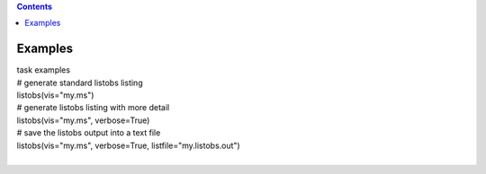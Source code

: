 .. contents::
   :depth: 3
..

.. container::
   :name: viewlet-above-content-title

Examples
========

.. container::
   :name: viewlet-below-content-title

.. container:: documentDescription description

   task examples

.. container:: section
   :name: viewlet-above-content-body

.. container:: section
   :name: content-core

   .. container::
      :name: parent-fieldname-text

      .. container:: casa-input-box

         | # generate standard listobs listing
         | listobs(vis="my.ms")

      .. container:: casa-input-box

         | # generate listobs listing with more detail
         | listobs(vis="my.ms", verbose=True)

      .. container:: casa-input-box

         | # save the listobs output into a text file
         | listobs(vis="my.ms", verbose=True, listfile="my.listobs.out")

      | 

.. container:: section
   :name: viewlet-below-content-body
